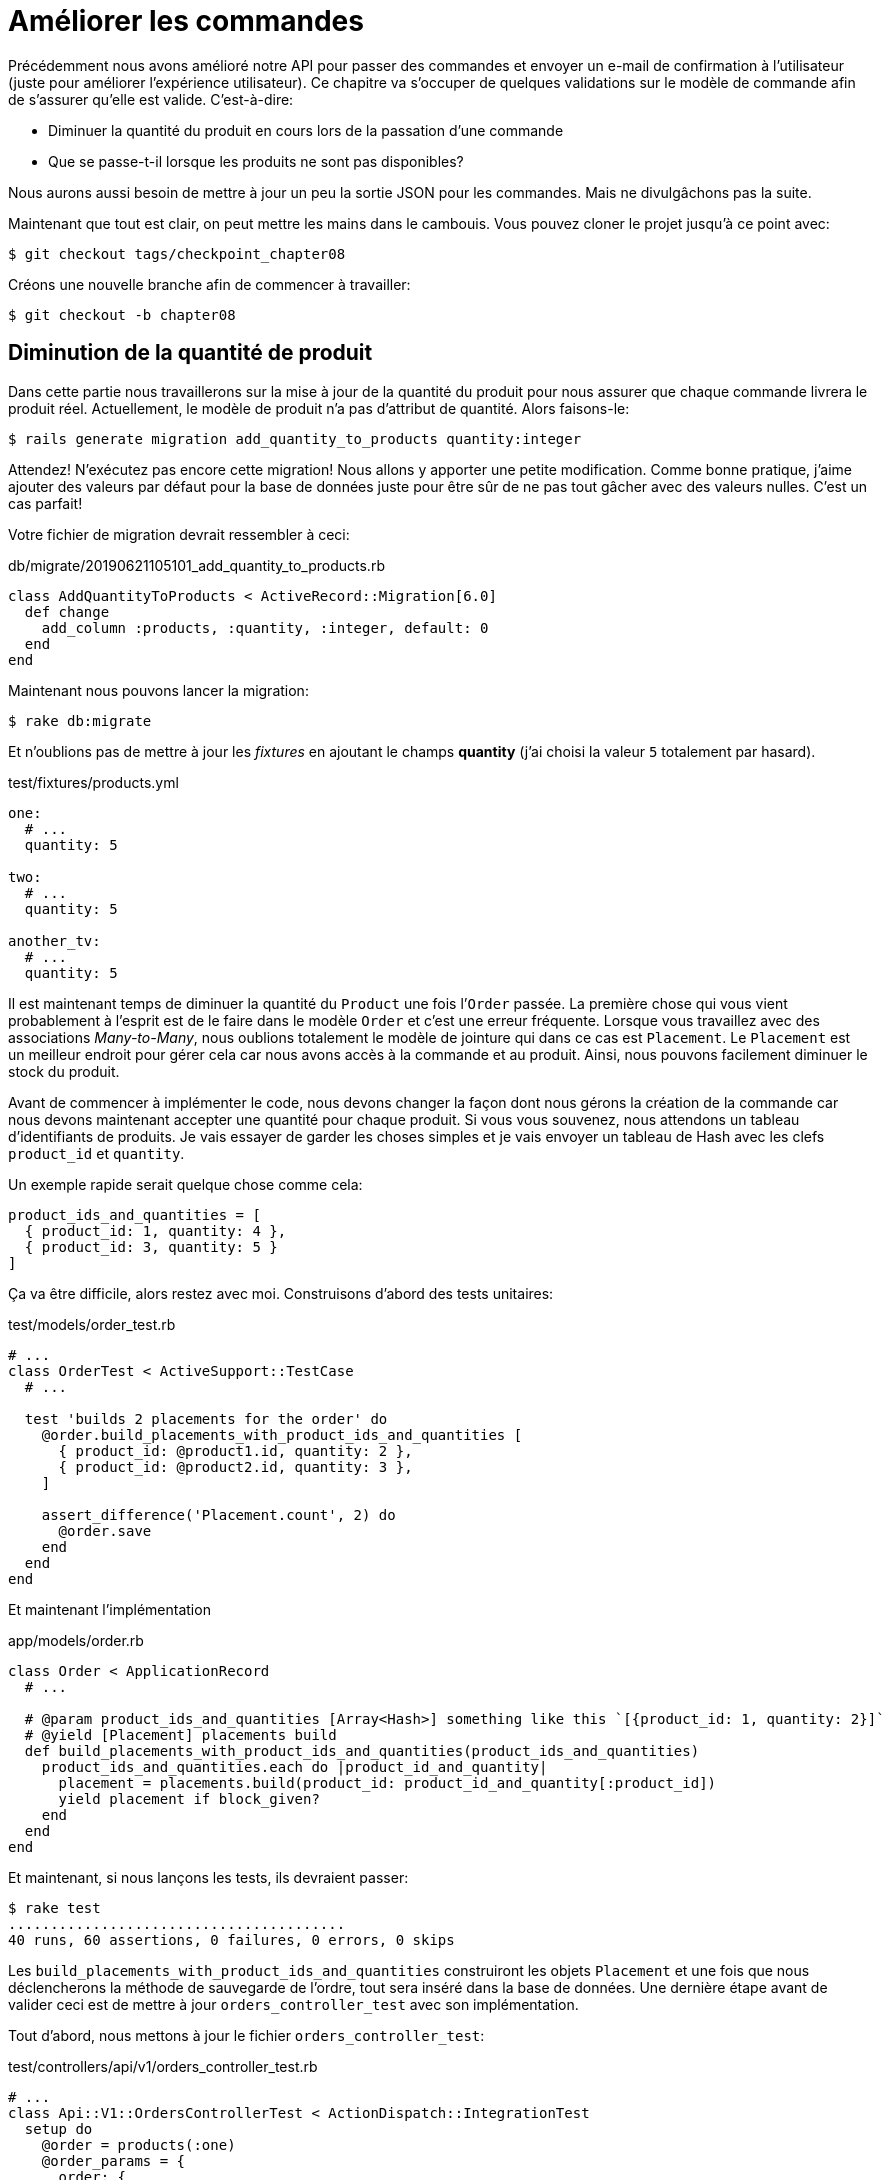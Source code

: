 [#chapter08-improve_orders]
= Améliorer les commandes

Précédemment nous avons amélioré notre API pour passer des commandes et envoyer un e-mail de confirmation à l’utilisateur (juste pour améliorer l’expérience utilisateur). Ce chapitre va s’occuper de quelques validations sur le modèle de commande afin de s’assurer qu’elle est valide. C’est-à-dire:

* Diminuer la quantité du produit en cours lors de la passation d’une commande
* Que se passe-t-il lorsque les produits ne sont pas disponibles?

Nous aurons aussi besoin de mettre à jour un peu la sortie JSON pour les commandes. Mais ne divulgâchons pas la suite.

Maintenant que tout est clair, on peut mettre les mains dans le cambouis. Vous pouvez cloner le projet jusqu’à ce point avec:

[source,bash]
----
$ git checkout tags/checkpoint_chapter08
----

Créons une nouvelle branche afin de commencer à travailler:

[source,bash]
----
$ git checkout -b chapter08
----

== Diminution de la quantité de produit

Dans cette partie nous travaillerons sur la mise à jour de la quantité du produit pour nous assurer que chaque commande livrera le produit réel. Actuellement, le modèle de produit n’a pas d’attribut de quantité. Alors faisons-le:

[source,bash]
----
$ rails generate migration add_quantity_to_products quantity:integer
----

Attendez! N’exécutez pas encore cette migration! Nous allons y apporter une petite modification. Comme bonne pratique, j’aime ajouter des valeurs par défaut pour la base de données juste pour être sûr de ne pas tout gâcher avec des valeurs nulles. C’est un cas parfait!

Votre fichier de migration devrait ressembler à ceci:

[source,ruby]
.db/migrate/20190621105101_add_quantity_to_products.rb
----
class AddQuantityToProducts < ActiveRecord::Migration[6.0]
  def change
    add_column :products, :quantity, :integer, default: 0
  end
end
----

Maintenant nous pouvons lancer la migration:

[source,bash]
----
$ rake db:migrate
----

Et n'oublions pas de mettre à jour les _fixtures_ en ajoutant le champs *quantity* (j'ai choisi la valeur `5` totalement par hasard).

[source,yml]
.test/fixtures/products.yml
----
one:
  # ...
  quantity: 5

two:
  # ...
  quantity: 5

another_tv:
  # ...
  quantity: 5
----

Il est maintenant temps de diminuer la quantité du `Product` une fois l’`Order` passée. La première chose qui vous vient probablement à l’esprit est de le faire dans le modèle `Order` et c’est une erreur fréquente. Lorsque vous travaillez avec des associations _Many-to-Many_, nous oublions totalement le modèle de jointure qui dans ce cas est `Placement`. Le `Placement` est un meilleur endroit pour gérer cela car nous avons accès à la commande et au produit. Ainsi, nous pouvons facilement diminuer le stock du produit.

Avant de commencer à implémenter le code, nous devons changer la façon dont nous gérons la création de la commande car nous devons maintenant accepter une quantité pour chaque produit. Si vous vous souvenez, nous attendons un tableau d’identifiants de produits. Je vais essayer de garder les choses simples et je vais envoyer un tableau de Hash avec les clefs `product_id` et `quantity`.

Un exemple rapide serait quelque chose comme cela:

[source,ruby]
----
product_ids_and_quantities = [
  { product_id: 1, quantity: 4 },
  { product_id: 3, quantity: 5 }
]
----

Ça va être difficile, alors restez avec moi. Construisons d’abord des tests unitaires:

[source,ruby]
.test/models/order_test.rb
----
# ...
class OrderTest < ActiveSupport::TestCase
  # ...

  test 'builds 2 placements for the order' do
    @order.build_placements_with_product_ids_and_quantities [
      { product_id: @product1.id, quantity: 2 },
      { product_id: @product2.id, quantity: 3 },
    ]

    assert_difference('Placement.count', 2) do
      @order.save
    end
  end
end
----

Et maintenant l’implémentation

[source,ruby]
.app/models/order.rb
----
class Order < ApplicationRecord
  # ...

  # @param product_ids_and_quantities [Array<Hash>] something like this `[{product_id: 1, quantity: 2}]`
  # @yield [Placement] placements build
  def build_placements_with_product_ids_and_quantities(product_ids_and_quantities)
    product_ids_and_quantities.each do |product_id_and_quantity|
      placement = placements.build(product_id: product_id_and_quantity[:product_id])
      yield placement if block_given?
    end
  end
end
----

Et maintenant, si nous lançons les tests, ils devraient passer:

[source,bash]
----
$ rake test
........................................
40 runs, 60 assertions, 0 failures, 0 errors, 0 skips
----

Les `build_placements_with_product_ids_and_quantities` construiront les objets `Placement` et une fois que nous déclencherons la méthode de sauvegarde de l’ordre, tout sera inséré dans la base de données. Une dernière étape avant de valider ceci est de mettre à jour `orders_controller_test` avec son implémentation.

Tout d’abord, nous mettons à jour le fichier `orders_controller_test`:

[source,ruby]
.test/controllers/api/v1/orders_controller_test.rb
----
# ...
class Api::V1::OrdersControllerTest < ActionDispatch::IntegrationTest
  setup do
    @order = products(:one)
    @order_params = {
      order: {
        product_ids_and_quantities: [
          { product_id: products(:one).id, quantity: 2 },
          { product_id: products(:two).id, quantity: 3 },
        ]
      }
    }
  end

  # ...

  test 'should create order with two products and placements' do
    assert_difference('Order.count', 1) do
      assert_difference('Placement.count', 2) do
        post api_v1_orders_url, params: @order_params, as: :json
            headers: { Authorization: JsonWebToken.encode(user_id: @order.user_id) },
      end
    end
    assert_response :created
  end
end
----

Nous devons ensuite mettre un peu à jour notre contrôleur des commandes:

[source,ruby]
.app/controllers/api/v1/orders_controller.rb
----
class Api::V1::OrdersController < ApplicationController
  # ...

  def create
    order = Order.create! user: current_user
    order.build_placements_with_product_ids_and_quantities(order_params[:product_ids_and_quantities])

    if order.save
      render json: order, status: :created
    else
      render json: { errors: order.errors }, status: :forbidden
    end
  end

  private

  def order_params
    params.require(:order).permit(product_ids_and_quantities: [:product_id, :quantity])
  end
end
----

Notez que j’ai aussi modifié la méthode `OrdersController#order_params`.

Enfin et surtout, nous devons mettre à jour le fichier d’usine des produits afin d’attribuer une valeur de quantité élevée pour avoir au moins quelques produits en stock.

_Commitons_ nos changements avant d’aller plus loin:

[source,bash]
----
$ git add .
$ git commit -m "Allows the order to be placed along with product quantity"
----

Avez-vous remarqué que nous ne mettons pas à jour la quantité des produits? Actuellement, il n’y a aucun moyen d’en faire le suivi. Cela peut être corrigé très facilement, en ajoutant simplement un attribut de quantité au modèle `Placement` de sorte que pour chaque produit, nous sauvegardons la quantité correspondante. Commençons par créer la migration:

[source,bash]
----
$ rails generate migration add_quantity_to_placements quantity:integer
----

Comme pour la migration des attributs de quantité de produit, nous devrions ajouter une valeur par défaut égale à 0. N’oubliez pas que c’est facultatif mais c’est mieux. Le fichier de migration devrait ressembler à cela:

[source,ruby]
.db/migrate/20190621114614_add_quantity_to_placements.rb
----
class AddQuantityToPlacements < ActiveRecord::Migration[5.2]
  def change
    add_column :placements, :quantity, :integer, default: 0
  end
end
----

Lancez ensuite la migration:

[source,bash]
----
$ rake db:migrate
----

Ajoutons l’attribut `quantity` dans les _fixtures_:

[source,yml]
.test/fixtures/placements.yml
----
one:
  # ...
  quantity: 5

two:
  # ...
  quantity: 5
----

Il ne nous reste plus qu’à mettre à jour la méthode `build_placements_with_product_ids_and_quantities` pour ajouter la quantité pour les placements:

[source,ruby]
.app/models/order.rb
----
class Order < ApplicationRecord
  # ...

  # @param product_ids_and_quantities [Array<Hash>] something like this `[{product_id: 1, quantity: 2}]`
  # @yield [Placement] placements build
  def build_placements_with_product_ids_and_quantities(product_ids_and_quantities)
    product_ids_and_quantities.each do |product_id_and_quantity|
      placement = placements.build(
        product_id: product_id_and_quantity[:product_id],
        quantity: product_id_and_quantity[:quantity],
      )
      yield placement if block_given?
    end
  end
end
----

Maintenant, nos tests devraient passer:

[source,bash]
----
$ rake test
........................................
40 runs, 61 assertions, 0 failures, 0 errors, 0 skips
----

_Commitons_ nos changement:

[source,bash]
----
$ git add .
$ git commit -m "Adds quantity to placements"
----

=== Étendre le modèle de placement

Il est temps de mettre à jour la quantité du produit une fois la commande enregistrée ou plus précisément: une fois le placement créé. Pour se faire, nous allons ajouter une méthode et la connecter au _callback_ `after_create`.

Commençons simplement par ajouter quelques tests:

[source,ruby]
.test/models/placement_test.rb
----
# ...
class PlacementTest < ActiveSupport::TestCase
  setup do
    @placement = placements(:one)
  end

  test 'decreases the product quantity by the placement quantity' do
    product = @placement.product

    assert_difference('product.quantity', -@placement.quantity) do
      @placement.decrement_product_quantity!
    end
  end
end
----

La mise en œuvre est assez simple comme le montre le code suivant.

[source,ruby]
.app/models/placement.rb
----
class Placement < ApplicationRecord
  # ...
  after_create :decrement_product_quantity!

  def decrement_product_quantity!
    product.decrement!(:quantity, quantity)
  end
end
----

_Commitons_ nos changement:

[source,bash]
----
$ git commit -am "Decreases the product quantity by the placement quantity"
----

== Validation du stock des produits

Depuis le début du chapitre, nous avons ajouté l’attribut `quantity` au modèle de produit. il est maintenant temps de valider que la quantité de produit est suffisante pour que la commande soit passée. Afin de rendre les choses plus intéressantes, nous allons le faire à l’aide d’un validateur personnalisé.

NOTE: vous pouvez consulter la https://guides.rubyonrails.org/active_record_validations.html#performing-custom-validations[documentation].

Tout d’abord, nous devons créer un répertoire de `validators` dans le répertoire `app` (Rails le charge par défaut) et ensuite créons un fichier dedans:

[source,bash]
----
$ mkdir app/validators
$ touch app/validators/enough_products_validator.rb
----


Avant de commencer à implémenter la classe, nous devons nous assurer d’ajouter un test au modèle de commande pour vérifier si la commande peut être passée.

[source,ruby]
.test/models/order_test.rb
----
# ...
class OrderTest < ActiveSupport::TestCase
  # ...

  test "an order should command not too much product than available" do
    @order.placements << Placement.new(product_id: @product1.id, quantity: (1 + @product1.quantity))

    assert_not @order.valid?
  end
end
----

Comme vous pouvez le voir sur les tests suivants, nous nous assurons d’abord que `placement_2` essaie de demander plus de produits que ce qui est disponible. Donc dans ce cas la commande n’est pas supposée être valide.

Le test est en train d’échouer. Faisons le passer en implémentant le code pour le validateur:

[source,ruby]
.app/validators/enough_products_validator.rb
----
class EnoughProductsValidator < ActiveModel::Validator
  def validate(record)
    record.placements.each do |placement|
      product = placement.product
      if placement.quantity > product.quantity
        record.errors[product.title.to_s] << "Is out of stock, just #{product.quantity} left"
      end
    end
  end
end
----

J’ajoute simplement un message pour chacun des produits en rupture de stock, mais vous pouvez le gérer différemment si vous le souhaitez. Il ne nous reste plus qu’à ajouter ce validateur au modèle `Order` comme cela:

[source,ruby]
.app/models/order.rb
----
class Order < ApplicationRecord
  include ActiveModel::Validations
  # ...
  validates_with EnoughProductsValidator
  # ...
end
----

Et maintenant, si vous lancer vos tests, tout devrait être beau et vert:

[source,bash]
----
$ rake test
..........................................
42 runs, 63 assertions, 0 failures, 0 errors, 0 skips
----

_Commitons_ nos changements:

[source,bash]
----
$ git add .
$ git commit -m "Adds validator for order with not enough products on stock"
----

== Mettre à jour le prix total

Réalisez vous que le prix total est mal calculé? Actuellement, nous ajoutons le prix des produits sur la commande, quelle que soit la quantité demandée. Permettez-moi d’ajouter le code pour clarifier le problème:

Actuellement, dans le modèle de commande, nous avons cette méthode pour calculer le montant à payer:

[source,ruby]
.app/models/order.rb
----
class Order < ApplicationRecord
  # ...
  def set_total!
    self.total = products.map(&:price).sum
  end
  # ...
end
----

Maintenant, au lieu de calculer le total en additionnant simplement les prix des produits, nous devons le multiplier par la quantité. Alors mettons d’abord à jour les tests:

[source,ruby]
.test/models/order_test.rb
----
# ...
class OrderTest < ActiveSupport::TestCase
  # ...

  test "Should set total" do
    @order.placements = [
      Placement.new(product_id: @product1.id, quantity: 2),
      Placement.new(product_id: @product2.id, quantity: 2)
    ]
    @order.set_total!
    expected_total = (@product1.price * 2) + (@product2.price * 2)

    assert_equal expected_total, @order.total
  end
end
----

L’implémentation est assez simple:

[source,ruby]
.app/models/order.rb
----
class Order < ApplicationRecord
  # ...
  def set_total!
    self.total = self.placements
                     .map{ |placement| placement.product.price * placement.quantity }
                     .sum
  end
  # ...
end
----

Et maintenant, les tests devraient passer:

[source,bash]
----
$ rake test
..........................................
42 runs, 63 assertions, 0 failures, 0 errors, 0 skips
----

_Commitons_ nos changements et récapitulons tout ce que nous venons de faire:

[source,bash]
----
$ git commit -am "Updates the total calculation for order"
----

Et comme nous arrivons à la fin de notre chapitre, il est temps d'appliquer toutes nos modifications sur la branche master en faisant un `merge`:

[source,bash]
----
$ git checkout master
$ git merge chapter08
----

== Conclusion

Oh vous êtes ici! Permettez-moi de vous féliciter! Cela fait un long chemin depuis le premier chapitre. Mais vous êtes à un pas de plus. En fait, le chapitre suivant sera le dernier. Alors essayez d’en tirer le meilleur.

Le dernier chapitre portera sur la façon d’optimiser l’API en utilisant la pagination, la mise en cache et les tâches d’arrière-plan. Donc bouclez vos ceintures, ça va être un parcours mouvementé.
